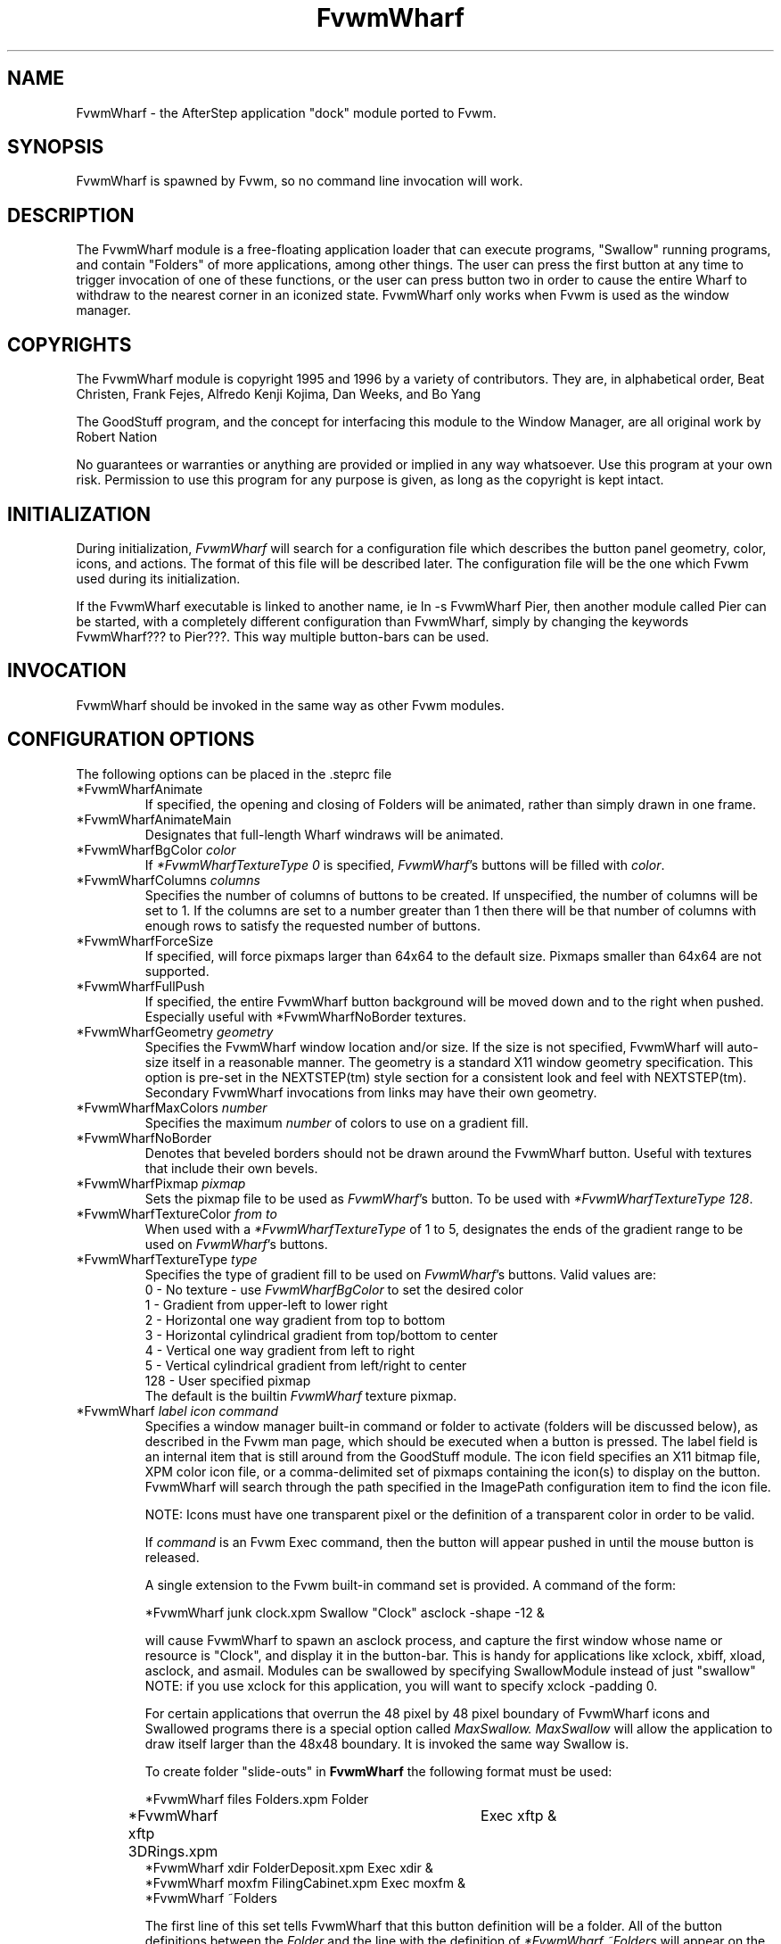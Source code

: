 .TH FvwmWharf 1.0 "October 1996" FvwmWharf
.UC
.SH NAME
FvwmWharf \- the AfterStep application "dock" module ported to
Fvwm.
.SH SYNOPSIS
FvwmWharf is spawned by Fvwm, so no command line invocation will work.

.SH DESCRIPTION
The FvwmWharf module is a free-floating application loader that can
execute programs, "Swallow" running programs, and contain "Folders" of
more applications, among other things.  The user can press the first
button at any time to trigger invocation of one of these functions, or
the user can press button two in order to cause the entire Wharf
to withdraw to the nearest corner in an iconized state.  FvwmWharf only 
works when Fvwm is used as the window manager.

.SH COPYRIGHTS
The FvwmWharf module is copyright 1995 and 1996 by a variety of contributors.
They are, in alphabetical order, Beat Christen, Frank Fejes, Alfredo 
Kenji Kojima, Dan Weeks, and Bo Yang

The GoodStuff program, and the concept for
interfacing this module to the Window Manager, are all original work
by Robert Nation

No guarantees or warranties or anything
are provided or implied in any way whatsoever. Use this program at your
own risk. Permission to use this program for any purpose is given,
as long as the copyright is kept intact. 


.SH INITIALIZATION
During initialization, \fIFvwmWharf\fP will search for a configuration
file which describes the button panel geometry, color, icons, and
actions. The format of 
this file will be described later. The configuration file will be the
one which Fvwm used during its initialization.

If the FvwmWharf executable is linked to another name, ie ln -s
FvwmWharf Pier, then another module called Pier can be
started, with a completely different configuration than FvwmWharf,
simply by changing the keywords FvwmWharf??? to Pier???. This way multiple
button-bars can be used.

.SH INVOCATION
FvwmWharf should be invoked in the same way as other
Fvwm modules.

.SH CONFIGURATION OPTIONS
The following options can be placed in the .steprc file

.IP "*FvwmWharfAnimate"
If specified, the opening and closing of Folders will be animated, 
rather than simply drawn in one frame.

.IP "*FvwmWharfAnimateMain"
Designates that full-length Wharf windraws will be animated.

.IP "*FvwmWharfBgColor \fIcolor\fP"
If \fI*FvwmWharfTextureType 0\fP is specified, \fIFvwmWharf\fP's buttons
will be filled with \fIcolor\fP.

.IP "*FvwmWharfColumns \fIcolumns\fP"
Specifies the number of columns of buttons to be created. If unspecified,
the number of columns will be set to 1.
If the columns are set to a number greater than 1 then there will be that number
of columns with enough rows to satisfy the requested number of buttons.

.IP "*FvwmWharfForceSize"
If specified, will force pixmaps larger than 64x64 to the default
size.  Pixmaps smaller than 64x64 are not supported.

.IP "*FvwmWharfFullPush"
If specified, the entire FvwmWharf button background will be moved down
and to the right when pushed.  Especially useful with *FvwmWharfNoBorder
textures.

.IP "*FvwmWharfGeometry \fIgeometry\fP"
Specifies the FvwmWharf window location and/or size. If the size is
not specified, FvwmWharf will auto-size itself in a reasonable manner.
The geometry is a standard X11 window geometry specification.  This option is
pre-set in the NEXTSTEP(tm) style section for a consistent look and feel with NEXTSTEP(tm).
Secondary FvwmWharf invocations from links may have their own geometry.

.IP "*FvwmWharfMaxColors \fInumber\fP"
Specifies the maximum \fInumber\fP of colors to use on a gradient
fill.

.IP "*FvwmWharfNoBorder"
Denotes that beveled borders should not be drawn around the FvwmWharf button.
Useful with textures that include their own bevels.

.IP "*FvwmWharfPixmap \fIpixmap\fP"
Sets the pixmap file to be used as \fIFvwmWharf\fP's button.  To be used
with \fI*FvwmWharfTextureType 128\fP.

.IP "*FvwmWharfTextureColor \fIfrom\fP \fIto\fP"
When used with a \fI*FvwmWharfTextureType\fP of 1 to 5, designates the
ends of the gradient range to be used on \fIFvwmWharf\fP's buttons.

.IP "*FvwmWharfTextureType  \fItype\fP"
Specifies the type of gradient fill to be used on 
\fIFvwmWharf\fP's buttons.  Valid values are:
.nf
0 - No texture - use \fIFvwmWharfBgColor\fP to set the desired color
1 - Gradient from upper-left to lower right
2 - Horizontal one way gradient from top to bottom
3 - Horizontal cylindrical gradient from top/bottom to center
4 - Vertical one way gradient from left to right
5 - Vertical cylindrical gradient from left/right to center
128 - User specified pixmap
.fi
The default is the builtin \fIFvwmWharf\fP texture pixmap.

.IP "*FvwmWharf \fIlabel icon command\fP"
Specifies a window manager built-in command or folder to activate
(folders will be discussed below), as described in the Fvwm
man page, which should be executed when a button is pressed. The label
field is an internal item that is still around from the GoodStuff module.
The icon field
specifies an X11 bitmap file, XPM color icon file, or a comma-delimited 
set of pixmaps containing the
icon(s) to display on the button. FvwmWharf will search through the path
specified in the ImagePath configuration item to
find the icon file.

NOTE: Icons must have one transparent pixel or the definition of a transparent color in order to be valid.

If \fIcommand\fP is an Fvwm Exec command, then the button will
appear pushed in until the mouse button is released.

A single extension to the Fvwm built-in command set is provided.
A command of the form:
.nf

*FvwmWharf junk clock.xpm Swallow "Clock" asclock -shape -12 &

.fi
will cause FvwmWharf to spawn an asclock process, and capture 
the first window whose name or resource is "Clock", and display it in
the button-bar. This is handy for applications like xclock, xbiff,
xload, asclock, and asmail. Modules can be swallowed by specifying  SwallowModule instead
of just "swallow" NOTE: if you use xclock for this application, you will want
to specify xclock -padding 0. 

For certain applications that overrun the 48 pixel by 48 pixel boundary of FvwmWharf
icons and Swallowed programs there is a special option called
.I MaxSwallow.
.I MaxSwallow
will allow the application to draw itself larger than the 48x48 boundary.  It is 
invoked the same way Swallow is.

To create folder "slide-outs" in
.B FvwmWharf
the following format must be used:
.nf

*FvwmWharf files Folders.xpm Folder
*FvwmWharf xftp 3DRings.xpm	Exec xftp &
*FvwmWharf xdir FolderDeposit.xpm Exec xdir &
*FvwmWharf moxfm FilingCabinet.xpm Exec moxfm &
*FvwmWharf ~Folders

.fi
The first line of this set tells FvwmWharf that this button definition will be a 
folder.  All of the button definitions between the
.I Folder
and the line with the definition of 
.I *FvwmWharf ~Folders
will appear on the "files" folder when it is exposed.  To expose the "files"
folder simply click on the FvwmWharf button with the Folders.xpm icon showing.  A
button bar will appear perpendicular to your FvwmWharf bar and toward the center
of the screen.  On this smaller bar will be the three icons that were configured 
between the 
.I Folder
and
.I ~Folder
parts of the FvwmWharf configuration.  As many folder buttons may be configured as
is room on your screen.  The only items that may not be configured within
folders are Swallowed applications and more folders.
 
.SH DRAG AND DROP
\fIFvwmWharf\fP supports the OffiX Drag and Drop standard.  In order to
have Drag and Drop enabled on a particular button, the following syntax
must be adhered to:
.nf

*FvwmWharf	nil      nil	     DropExec "\fIprogram\fP" \fIprogram\fP %s
*FvwmWharf	\fIprogram\fP  \fIiconname\fP	Exec "\fIprogram\fP" \fIprogram\fP

.fi

The button will call \fIprogram\fP when pushed.  If a file is dragged
onto into it, \fIprogram\fP will be called with %s being replaced by
the dropped filename.

.SH AUTHORS
.nf
Beat Christen (bchriste@iiic.ethz.ch)
Frank Fejes (frank@ssax.com)
Alfredo Kengi Kojima (kojima@inf.ufrgs.br)
Dan Weeks (dan@mango.sfasu.edu)
Bo Yang (eric@coeus.ucsd.edu)
.fi
